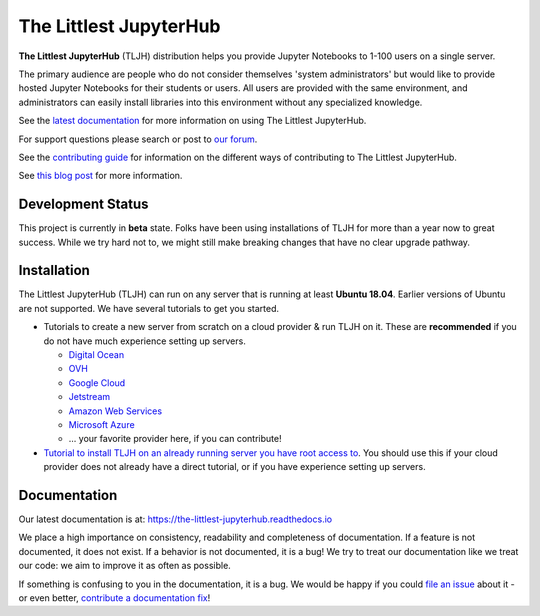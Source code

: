 =======================
The Littlest JupyterHub
=======================

.. image:: https://circleci.com/gh/montaguegabe/the-littlest-jupyterhub.svg?style=shield
   :target: https://circleci.com/gh/montaguegabe/the-littlest-jupyterhub
.. image:: https://codecov.io/gh/montaguegabe/the-littlest-jupyterhub/branch/master/graph/badge.svg
  :target: https://codecov.io/gh/montaguegabe/the-littlest-jupyterhub
.. image:: https://readthedocs.org/projects/the-littlest-jupyterhub/badge/?version=latest
   :target: https://the-littlest-jupyterhub.readthedocs.io
.. image:: https://badges.gitter.im/jupyterhub/jupyterhub.svg
   :target: https://gitter.im/jupyterhub/jupyterhub
.. image:: https://img.shields.io/badge/I_want_to_contribute!-grey?logo=jupyter
   :target: https://the-littlest-jupyterhub.readthedocs.io/en/latest/contributing/index.html

**The Littlest JupyterHub** (TLJH) distribution helps you provide Jupyter Notebooks
to 1-100 users on a single server.

The primary audience are people who do not consider themselves 'system administrators'
but would like to provide hosted Jupyter Notebooks for their students or users.
All users are provided with the same environment, and administrators
can easily install libraries into this environment without any specialized knowledge.

See the `latest documentation <https://the-littlest-jupyterhub.readthedocs.io>`_
for more information on using The Littlest JupyterHub.

For support questions please search or post to `our forum <https://discourse.jupyter.org/c/jupyterhub/>`_.

See the `contributing guide <https://the-littlest-jupyterhub.readthedocs.io/en/latest/contributing/index.html>`_
for information on the different ways of contributing to The Littlest JupyterHub.

See `this blog post <http://words.yuvi.in/post/the-littlest-jupyterhub/>`_ for
more information.


Development Status
==================

This project is currently in **beta** state. Folks have been using installations
of TLJH for more than a year now to great success. While we try hard not to, we
might still make breaking changes that have no clear upgrade pathway.

Installation
============

The Littlest JupyterHub (TLJH) can run on any server that is running at least
**Ubuntu 18.04**. Earlier versions of Ubuntu are not supported.
We have several tutorials to get you started.

- Tutorials to create a new server from scratch on a cloud provider & run TLJH
  on it. These are **recommended** if you do not have much experience setting up
  servers.

  - `Digital Ocean <https://the-littlest-jupyterhub.readthedocs.io/en/latest/install/digitalocean.html>`_
  - `OVH <https://the-littlest-jupyterhub.readthedocs.io/en/latest/install/ovh.html>`_
  - `Google Cloud <https://the-littlest-jupyterhub.readthedocs.io/en/latest/install/google.html>`_
  - `Jetstream <https://the-littlest-jupyterhub.readthedocs.io/en/latest/install/jetstream.html>`_
  - `Amazon Web Services <https://the-littlest-jupyterhub.readthedocs.io/en/latest/install/amazon.html>`_
  - `Microsoft Azure <https://the-littlest-jupyterhub.readthedocs.io/en/latest/install/azure.html>`_
  - ... your favorite provider here, if you can contribute!

- `Tutorial to install TLJH on an already running server you have root access to
  <https://the-littlest-jupyterhub.readthedocs.io/en/latest/install/custom-server.html>`_.
  You should use this if your cloud provider does not already have a direct tutorial,
  or if you have experience setting up servers.

Documentation
=============

Our latest documentation is at: https://the-littlest-jupyterhub.readthedocs.io

We place a high importance on consistency, readability and completeness of
documentation. If a feature is not documented, it does not exist. If a behavior
is not documented, it is a bug! We try to treat our documentation like we treat
our code: we aim to improve it as often as possible.

If something is confusing to you in the documentation, it is a bug. We would be
happy if you could `file an issue
<https://github.com/montaguegabe/the-littlest-jupyterhub/issues>`_ about it - or
even better, `contribute a documentation fix
<http://the-littlest-jupyterhub.readthedocs.io/en/latest/contributing/docs.html>`_!

